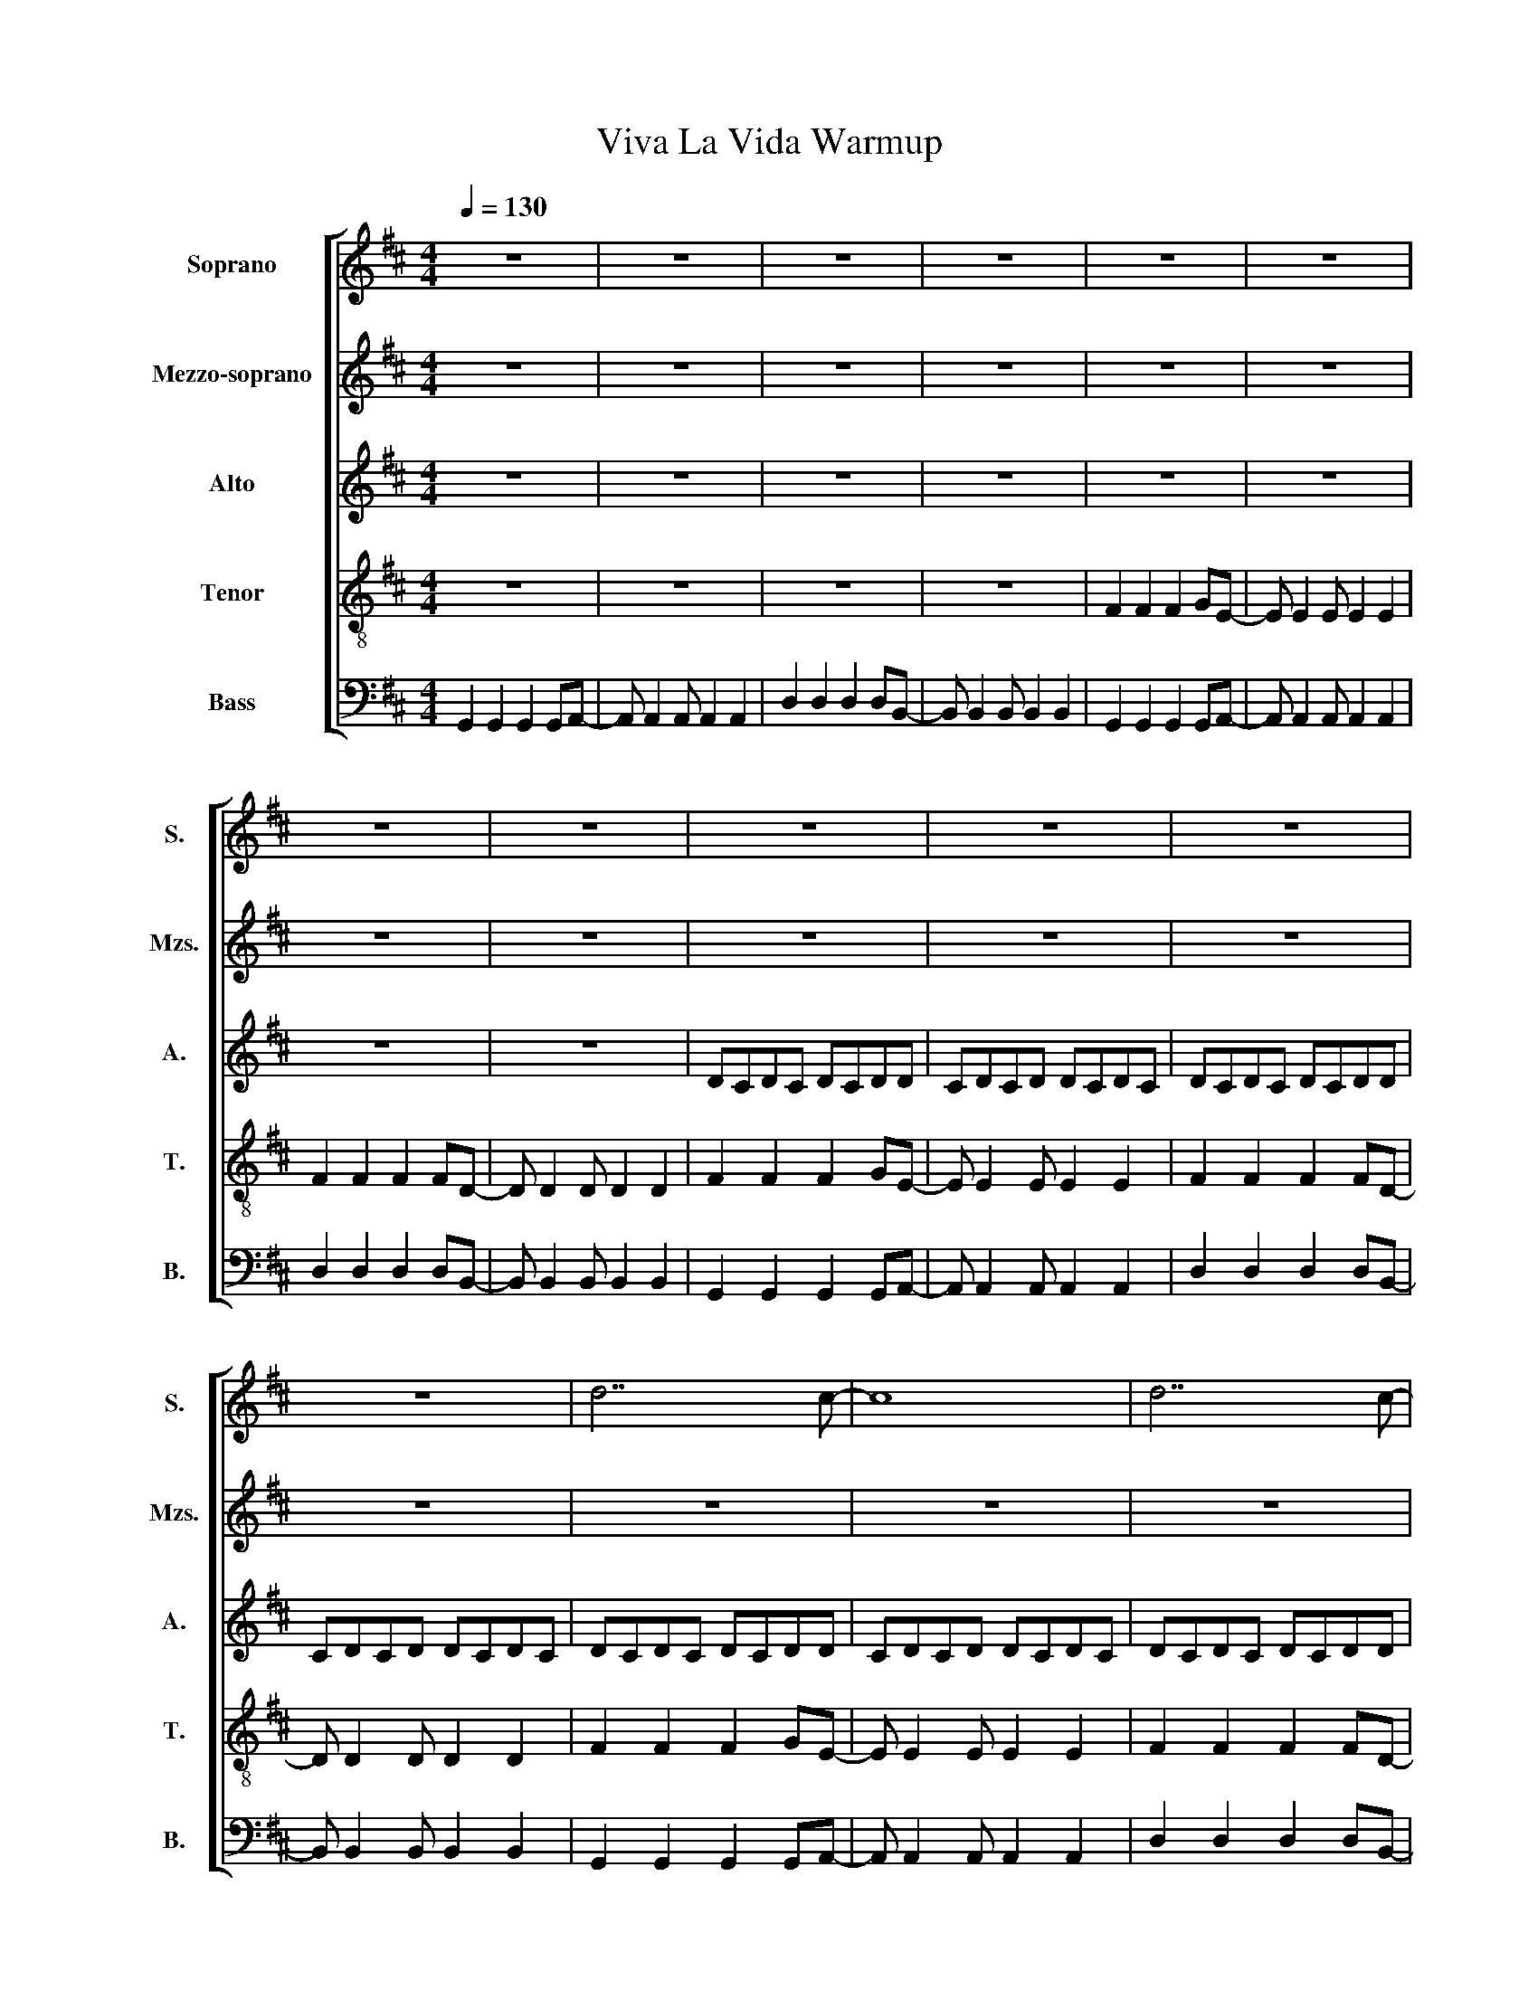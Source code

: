 X:1
T:Viva La Vida Warmup
%%score [ 1 2 3 4 5 ]
L:1/8
Q:1/4=130
M:4/4
I:linebreak $
K:D
V:1 treble nm="Soprano" snm="S."
V:2 treble nm="Mezzo-soprano" snm="Mzs."
V:3 treble nm="Alto" snm="A."
V:4 treble-8 nm="Tenor" snm="T."
L:1/4
V:5 bass nm="Bass" snm="B."
L:1/4
V:1
 z8 | z8 | z8 | z8 | z8 | z8 |$ z8 | z8 | z8 | z8 | z8 |$ z8 | d7 c- | c8 | d7 c- |$ c8 |: d7 c- | %17
 c8 | d7 c- |$ c8 | d7 c- | c8 | d7 c- |$ c8 :| %24
V:2
 z8 | z8 | z8 | z8 | z8 | z8 |$ z8 | z8 | z8 | z8 | z8 |$ z8 | z8 | z8 | z8 |$ z FA d3 cB- |: %16
 B7 A- | AFA d3 cA- | A7 F- |$ FFA d3 cB- | B7 A- | AFA d3 cA- | A7 F- |$ FFA d3 cB :| %24
V:3
 z8 | z8 | z8 | z8 | z8 | z8 |$ z8 | z8 | DCDC DCDD | CDCD DCDC | DCDC DCDD |$ CDCD DCDC | %12
 DCDC DCDD | CDCD DCDC | DCDC DCDD |$ CDCD DCDC |: DCDC DCDD | CDCD DCDC | DCDC DCDD |$ CDCD DCDC | %20
 DCDC DCDD | CDCD DCDC | DCDC DCDD |$ CDCD DCDC :| %24
V:4
 z4 | z4 | z4 | z4 | F F F G/E/- | E/ E E/ E E |$ F F F F/D/- | D/ D D/ D D | F F F G/E/- | %9
 E/ E E/ E E | F F F F/D/- |$ D/ D D/ D D | F F F G/E/- | E/ E E/ E E | F F F F/D/- |$ %15
 D/ D D/ D D |: F F F G/E/- | E/ E E/ E E | F F F F/D/- |$ D/ D D/ D D | F F F G/E/- | %21
 E/ E E/ E E | F F F F/D/- |$ D/ D D/ D D :| %24
V:5
 G,, G,, G,, G,,/A,,/- | A,,/ A,, A,,/ A,, A,, | D, D, D, D,/B,,/- | B,,/ B,, B,,/ B,, B,, | %4
 G,, G,, G,, G,,/A,,/- | A,,/ A,, A,,/ A,, A,, |$ D, D, D, D,/B,,/- | B,,/ B,, B,,/ B,, B,, | %8
 G,, G,, G,, G,,/A,,/- | A,,/ A,, A,,/ A,, A,, | D, D, D, D,/B,,/- |$ B,,/ B,, B,,/ B,, B,, | %12
 G,, G,, G,, G,,/A,,/- | A,,/ A,, A,,/ A,, A,, | D, D, D, D,/B,,/- |$ B,,/ B,, B,,/ B,, B,, |: %16
 G,, G,, G,, G,,/A,,/- | A,,/ A,, A,,/ A,, A,, | D, D, D, D,/B,,/- |$ B,,/ B,, B,,/ B,, B,, | %20
 G,, G,, G,, G,,/A,,/- | A,,/ A,, A,,/ A,, A,, | D, D, D, D,/B,,/- |$ B,,/ B,, B,,/ B,, B,, :| %24
